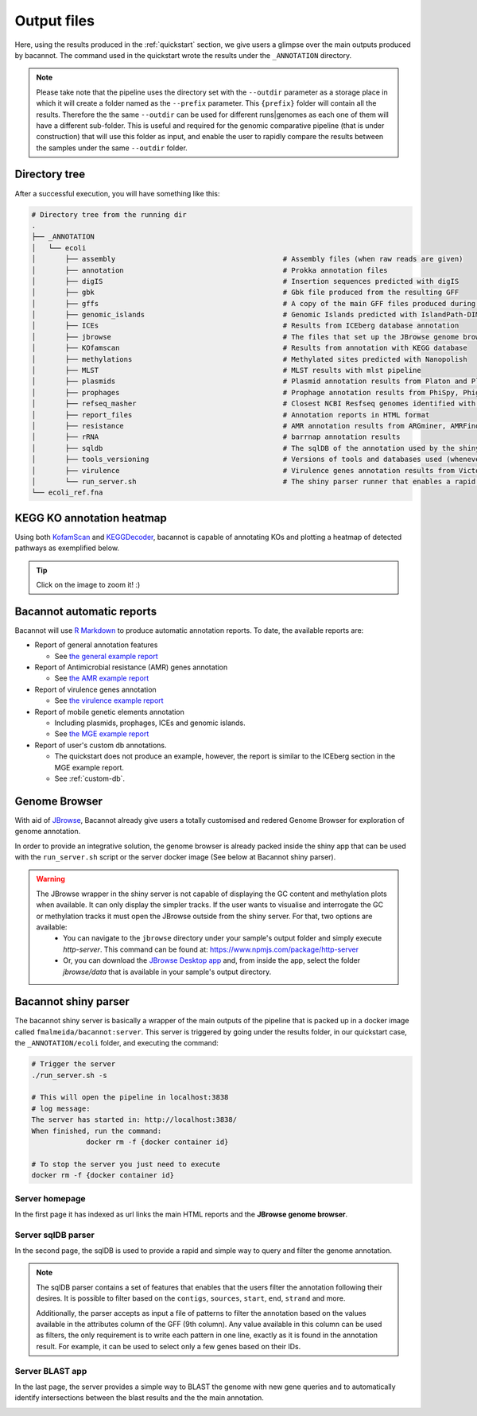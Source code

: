 .. _outputs:

Output files
============

Here, using the results produced in the :ref:`quickstart` section, we give users a glimpse over the main outputs produced by bacannot. The command used in the quickstart wrote the results under the ``_ANNOTATION`` directory.

.. note::

  Please take note that the pipeline uses the directory set with the ``--outdir`` parameter as a storage place in which it will create a folder named as the
  ``--prefix`` parameter. This ``{prefix}`` folder will contain all the results. Therefore the the same ``--outdir`` can be used for different runs|genomes
  as each one of them will have a different sub-folder. This is useful and required for the genomic comparative pipeline (that is under construction) that will
  use this folder as input, and enable the user to rapidly compare the results between the samples under the same ``--outdir`` folder.

Directory tree
--------------

After a successful execution, you will have something like this:

.. code-block:: bash

    # Directory tree from the running dir
    .
    ├── _ANNOTATION
    │   └── ecoli
    │       ├── assembly                                        # Assembly files (when raw reads are given)
    │       ├── annotation                                      # Prokka annotation files
    │       ├── digIS                                           # Insertion sequences predicted with digIS
    │       ├── gbk                                             # Gbk file produced from the resulting GFF
    │       ├── gffs                                            # A copy of the main GFF files produced during the annotation
    │       ├── genomic_islands                                 # Genomic Islands predicted with IslandPath-DIMOB
    │       ├── ICEs                                            # Results from ICEberg database annotation
    │       ├── jbrowse                                         # The files that set up the JBrowse genome browser
    │       ├── KOfamscan                                       # Results from annotation with KEGG database
    │       ├── methylations                                    # Methylated sites predicted with Nanopolish
    │       ├── MLST                                            # MLST results with mlst pipeline
    │       ├── plasmids                                        # Plasmid annotation results from Platon and Plasmidfinder
    │       ├── prophages                                       # Prophage annotation results from PhiSpy, Phigaro and PHAST
    │       ├── refseq_masher                                   # Closest NCBI Resfseq genomes identified with refseq_masher
    │       ├── report_files                                    # Annotation reports in HTML format
    │       ├── resistance                                      # AMR annotation results from ARGminer, AMRFinderPlus, RGI and Resfinder
    │       ├── rRNA                                            # barrnap annotation results
    │       ├── sqldb                                           # The sqlDB of the annotation used by the shiny server for rapid parsing
    │       ├── tools_versioning                                # Versions of tools and databases used (whenever available)
    │       ├── virulence                                       # Virulence genes annotation results from Victors and VFDB databases
    │       └── run_server.sh                                   # The shiny parser runner that enables a rapid and simple exploration of the results (see below)
    └── ecoli_ref.fna

KEGG KO annotation heatmap
--------------------------

Using both `KofamScan <https://github.com/takaram/kofam_scan>`_ and `KEGGDecoder <https://github.com/bjtully/BioData/tree/master/KEGGDecoder>`_, bacannot is capable of annotating KOs and plotting a heatmap of detected pathways as exemplified below.

.. tip::

	Click on the image to zoom it! :)

.. image:: images/ecoli_kegg-decoder_heatmap-static.svg
  :width: 100%
  :align: center

Bacannot automatic reports
--------------------------

Bacannot will use `R Markdown <https://rmarkdown.rstudio.com/>`_ to produce automatic annotation reports. To date, the available reports are:

* Report of general annotation features

  - See `the general example report <https://fmalmeida.github.io/reports/report_general.html>`_

* Report of Antimicrobial resistance (AMR) genes annotation

  - See `the AMR example report <https://fmalmeida.github.io/reports/report_resistance.html>`_

* Report of virulence genes annotation

  - See `the virulence example report <hhttps://fmalmeida.github.io/reports/report_virulence.html>`_

* Report of mobile genetic elements annotation

  - Including plasmids, prophages, ICEs and genomic islands.
  - See `the MGE example report <https://fmalmeida.github.io/reports/report_MGEs.html>`_

* Report of user's custom db annotations.

  - The quickstart does not produce an example, however, the report is similar to the ICEberg section in the MGE example report.
  - See :ref:`custom-db`.

Genome Browser
--------------

With aid of `JBrowse <http://jbrowse.org/>`_, Bacannot already give users a totally customised and redered Genome Browser for exploration of genome annotation.

.. image:: images/jbrowse.png
  :width: 800
  :align: center

In order to provide an integrative solution, the genome browser is already packed inside the shiny app that can be used with the ``run_server.sh`` script or the server docker image (See below at Bacannot shiny parser).

.. warning::

  The JBrowse wrapper in the shiny server is not capable of displaying the GC content and methylation plots when available. It can only display the simpler tracks. If the user wants to visualise and interrogate the GC or methylation tracks it must open the JBrowse outside from the shiny server. For that, two options are available:
    * You can navigate to the ``jbrowse`` directory under your sample's output folder and simply execute `http-server`. This command can be found at: https://www.npmjs.com/package/http-server
    * Or, you can download the `JBrowse Desktop app <https://jbrowse.org/docs/jbrowse_desktop.html>`_ and, from inside the app, select the folder `jbrowse/data` that is available in your sample's output directory.


Bacannot shiny parser
---------------------

.. image:: images/bacannot_shiny.gif
  :width: 50%
  :align: center

The bacannot shiny server is basically a wrapper of the main outputs of the pipeline that is packed up in a docker image called ``fmalmeida/bacannot:server``.
This server is triggered by going under the results folder, in our quickstart case, the ``_ANNOTATION/ecoli`` folder, and executing the command:

.. code-block:: bash

  # Trigger the server
  ./run_server.sh -s

  # This will open the pipeline in localhost:3838
  # log message:
  The server has started in: http://localhost:3838/
  When finished, run the command:
	       docker rm -f {docker container id}

  # To stop the server you just need to execute
  docker rm -f {docker container id}

Server homepage
^^^^^^^^^^^^^^^

In the first page it has indexed as url links the main HTML reports and the **JBrowse genome browser**.

.. image:: images/bacannot_server_home.png
  :width: 800
  :align: center

Server sqlDB parser
^^^^^^^^^^^^^^^^^^^

In the second page, the sqlDB is used to provide a rapid and simple way to query and filter the genome annotation.

.. note::

  The sqlDB parser contains a set of features that enables that the users filter the annotation following their desires. It is possible
  to filter based on the ``contigs``, ``sources``, ``start``, ``end``, ``strand`` and more.

  Additionally, the parser accepts as input a file of patterns to filter the annotation based on the values available in the attributes
  column of the GFF (9th column). Any value available in this column can be used as filters, the only requirement is to write each pattern
  in one line, exactly as it is found in the annotation result. For example, it can be used to select only a few genes based on their IDs.


.. image:: images/bacannot_server_sqldb.png
  :width: 800
  :align: center

Server BLAST app
^^^^^^^^^^^^^^^^

In the last page, the server provides a simple way to BLAST the genome with new gene queries and to automatically identify intersections
between the blast results and the the main annotation.

.. image:: images/bacannot_server_blast.png
  :width: 800
  :align: center
